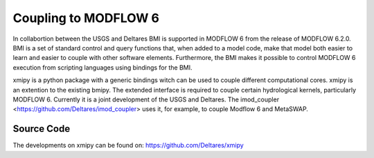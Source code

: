 *********************
Coupling to MODFLOW 6
*********************

In collabortion between the USGS and Deltares BMI is supported in MODFLOW 6
from the release of MODFLOW 6.2.0. BMI is a set of standard control and
query functions that, when added to a model code, make that model 
both easier to learn and easier to couple with other software elements. 
Furthermore, the BMI makes it possible to control MODFLOW 6 execution 
from scripting languages using bindings for the BMI.

xmipy is a python package with a generic bindings witch can be used to couple different
computational cores. xmipy is an extention to the existing bmipy. The extended interface is required to couple certain
hydrological kernels, particularly MODFLOW 6. Currently it is a joint 
development of the USGS and Deltares. The imod_coupler <https://github.com/Deltares/imod_coupler> uses it, for example, 
to couple Modflow 6 and MetaSWAP.

===========
Source Code
===========
The developments on xmipy can be found on:
https://github.com/Deltares/xmipy 